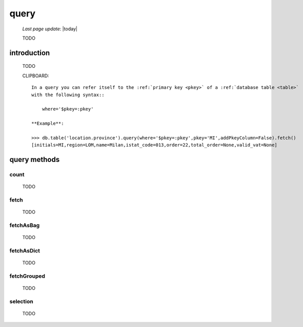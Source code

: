 .. _query:

=====
query
=====
    
    *Last page update*: |today|
    
    TODO
    
.. _query_intro:

introduction
============

    .. automethod:: gnr.sql.gnrsql.GnrSqlDb.query
    
    TODO
    
    CLIPBOARD::
        
        In a query you can refer itself to the :ref:`primary key <pkey>` of a :ref:`database table <table>`
        with the following syntax::
        
            where='$pkey=:pkey'
            
        **Example**:
        
        >>> db.table('location.province').query(where='$pkey=:pkey',pkey='MI',addPkeyColumn=False).fetch()
        [initials=MI,region=LOM,name=Milan,istat_code=013,order=22,total_order=None,valid_vat=None]
    
.. _query_methods:

query methods
=============

.. _query_count:

count
-----

    .. automethod:: gnr.sql.gnrsqldata.SqlQuery.count
    
    TODO
    
.. _query_fetch:

fetch
-----

    .. automethod:: gnr.sql.gnrsqldata.SqlQuery.fetch
    
    TODO
    
.. _query_fetchasbag:

fetchAsBag
----------

    .. automethod:: gnr.sql.gnrsqldata.SqlQuery.fetchAsBag
    
    TODO
    
.. _query_fetchasdict:

fetchAsDict
-----------

    .. automethod:: gnr.sql.gnrsqldata.SqlQuery.fetchAsDict
    
    TODO
    
.. _query_fetchgrouped:

fetchGrouped
------------

    .. automethod:: gnr.sql.gnrsqldata.SqlQuery.fetchGrouped
    
    TODO
    
.. _query_selection:

selection
---------

    .. automethod:: gnr.sql.gnrsqldata.SqlQuery.selection
    
    TODO
    